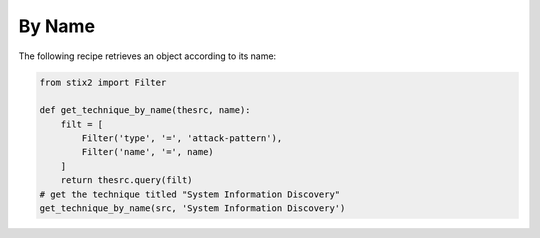 By Name
===============


The following recipe retrieves an object according to its name:

.. code-block:: python
    
    from stix2 import Filter

    def get_technique_by_name(thesrc, name):
        filt = [
            Filter('type', '=', 'attack-pattern'),
            Filter('name', '=', name)
        ]
        return thesrc.query(filt)
    # get the technique titled "System Information Discovery"
    get_technique_by_name(src, 'System Information Discovery')
